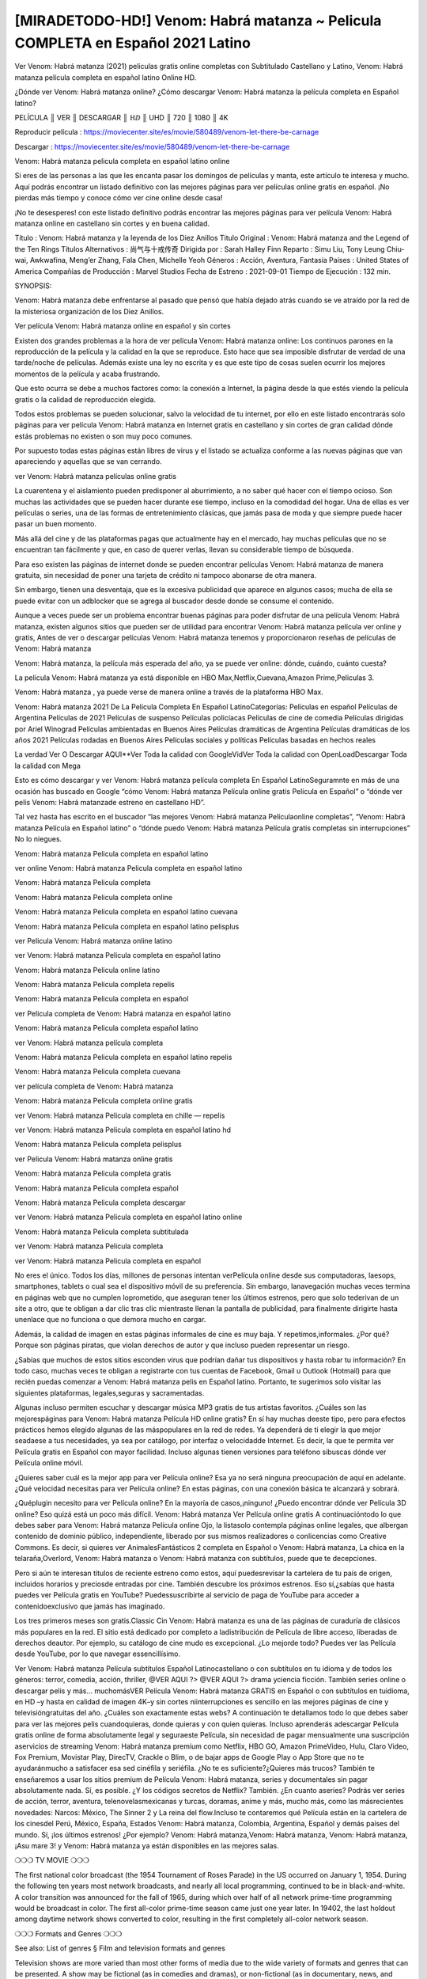 [MIRADETODO-HD!] Venom: Habrá matanza ~ Pelicula COMPLETA en Español 2021 Latino
=====================================================================
Ver Venom: Habrá matanza (2021) peliculas gratis online completas con Subtitulado Castellano y Latino, Venom: Habrá matanza película completa en español latino Online HD.

¿Dónde ver Venom: Habrá matanza online? ¿Cómo descargar Venom: Habrá matanza la película completa en Español latino?

 

PELÍCULA ║ VER ║ DESCARGAR ║ ℍⅅ ║ UHD ║ 720 ║ 1080 ║ 4K

 

Reproducir película :  https://moviecenter.site/es/movie/580489/venom-let-there-be-carnage

Descargar : https://moviecenter.site/es/movie/580489/venom-let-there-be-carnage

 

Venom: Habrá matanza pelicula completa en español latino online

Si eres de las personas a las que les encanta pasar los domingos de películas y manta, este artículo te interesa y mucho. Aquí podrás encontrar un listado definitivo con las mejores páginas para ver películas online gratis en español. ¡No pierdas más tiempo y conoce cómo ver cine online desde casa!

 

¡No te desesperes! con este listado definitivo podrás encontrar las mejores páginas para ver película Venom: Habrá matanza online en castellano sin cortes y en buena calidad.

Título : Venom: Habrá matanza y la leyenda de los Diez Anillos Titulo Original : Venom: Habrá matanza and the Legend of the Ten Rings Títulos Alternativos : 尚气与十戒传奇 Dirigida por : Sarah Halley Finn Reparto : Simu Liu, Tony Leung Chiu-wai, Awkwafina, Meng’er Zhang, Fala Chen, Michelle Yeoh Géneros : Acción, Aventura, Fantasía Países : United States of America Compañías de Producción : Marvel Studios Fecha de Estreno : 2021-09-01 Tiempo de Ejecución : 132 min.

SYNOPSIS:

Venom: Habrá matanza debe enfrentarse al pasado que pensó que había dejado atrás cuando se ve atraído por la red de la misteriosa organización de los Diez Anillos.

Ver película Venom: Habrá matanza online en español y sin cortes

Existen dos grandes problemas a la hora de ver película Venom: Habrá matanza online: Los continuos parones en la reproducción de la película y la calidad en la que se reproduce. Esto hace que sea imposible disfrutar de verdad de una tarde/noche de películas. Además existe una ley no escrita y es que este tipo de cosas suelen ocurrir los mejores momentos de la película y acaba frustrando.

Que esto ocurra se debe a muchos factores como: la conexión a Internet, la página desde la que estés viendo la película gratis o la calidad de reproducción elegida.

Todos estos problemas se pueden solucionar, salvo la velocidad de tu internet, por ello en este listado encontrarás solo páginas para ver película Venom: Habrá matanza en Internet gratis en castellano y sin cortes de gran calidad dónde estás problemas no existen o son muy poco comunes.

Por supuesto todas estas páginas están libres de virus y el listado se actualiza conforme a las nuevas páginas que van apareciendo y aquellas que se van cerrando.

ver Venom: Habrá matanza películas online gratis

La cuarentena y el aislamiento pueden predisponer al aburrimiento, a no saber qué hacer con el tiempo ocioso. Son muchas las actividades que se pueden hacer durante ese tiempo, incluso en la comodidad del hogar. Una de ellas es ver películas o series, una de las formas de entretenimiento clásicas, que jamás pasa de moda y que siempre puede hacer pasar un buen momento.

Más allá del cine y de las plataformas pagas que actualmente hay en el mercado, hay muchas películas que no se encuentran tan fácilmente y que, en caso de querer verlas, llevan su considerable tiempo de búsqueda.

 

Para eso existen las páginas de internet donde se pueden encontrar películas Venom: Habrá matanza de manera gratuita, sin necesidad de poner una tarjeta de crédito ni tampoco abonarse de otra manera.

Sin embargo, tienen una desventaja, que es la excesiva publicidad que aparece en algunos casos; mucha de ella se puede evitar con un adblocker que se agrega al buscador desde donde se consume el contenido.

Aunque a veces puede ser un problema encontrar buenas páginas para poder disfrutar de una película Venom: Habrá matanza, existen algunos sitios que pueden ser de utilidad para encontrar Venom: Habrá matanza película ver online y gratis, Antes de ver o descargar películas Venom: Habrá matanza tenemos y proporcionaron reseñas de películas de Venom: Habrá matanza

Venom: Habrá matanza, la película más esperada del año, ya se puede ver online: dónde, cuándo, cuánto cuesta?

La película Venom: Habrá matanza ya está disponible en HBO Max,Netflix,Cuevana,Amazon Prime,Peliculas 3.

 

 

Venom: Habrá matanza , ya puede verse de manera online a través de la plataforma HBO Max.

Venom: Habrá matanza 2021 De La Pelicula Completa En Español LatinoCategorías: Películas en español Películas de Argentina Películas de 2021 Películas de suspenso Películas policíacas Películas de cine de comedia Películas dirigidas por Ariel Winograd Películas ambientadas en Buenos Aires Películas dramáticas de Argentina Películas dramáticas de los años 2021 Películas rodadas en Buenos Aires Películas sociales y políticas Películas basadas en hechos reales

La verdad Ver O Descargar AQUI**Ver Toda la calidad con GoogleVidVer Toda la calidad con OpenLoadDescargar Toda la calidad con Mega

 

Esto es cómo descargar y ver Venom: Habrá matanza película completa En Español LatinoSeguramnte en más de una ocasión has buscado en Google “cómo Venom: Habrá matanza Película online gratis Película en Español” o “dónde ver pelis Venom: Habrá matanzade estreno en castellano HD”.

Tal vez hasta has escrito en el buscador “las mejores Venom: Habrá matanza Películaonline completas”, “Venom: Habrá matanza Película en Español latino” o “dónde puedo Venom: Habrá matanza Película gratis completas sin interrupciones” No lo niegues.

Venom: Habrá matanza Pelicula completa en español latino

ver online Venom: Habrá matanza Pelicula completa en español latino

Venom: Habrá matanza Pelicula completa

Venom: Habrá matanza Pelicula completa online

Venom: Habrá matanza Pelicula completa en español latino cuevana

Venom: Habrá matanza Pelicula completa en español latino pelisplus

ver Pelicula Venom: Habrá matanza online latino

ver Venom: Habrá matanza Pelicula completa en español latino

Venom: Habrá matanza Pelicula online latino

Venom: Habrá matanza Pelicula completa repelis

Venom: Habrá matanza Pelicula completa en español

ver Pelicula completa de Venom: Habrá matanza en español latino

Venom: Habrá matanza Pelicula completa español latino

ver Venom: Habrá matanza película completa

Venom: Habrá matanza Pelicula completa en español latino repelis

Venom: Habrá matanza Pelicula completa cuevana

ver película completa de Venom: Habrá matanza

Venom: Habrá matanza Pelicula completa online gratis

ver Venom: Habrá matanza Pelicula completa en chille — repelis

ver Venom: Habrá matanza Pelicula completa en español latino hd

Venom: Habrá matanza Pelicula completa pelisplus

ver Pelicula Venom: Habrá matanza online gratis

Venom: Habrá matanza Pelicula completa gratis

Venom: Habrá matanza Pelicula completa español

Venom: Habrá matanza Pelicula completa descargar

ver Venom: Habrá matanza Pelicula completa en español latino online

Venom: Habrá matanza Pelicula completa subtitulada

ver Venom: Habrá matanza Pelicula completa

ver Venom: Habrá matanza Pelicula completa en español

No eres el único. Todos los días, millones de personas intentan verPelícula online desde sus computadoras, laesops, smartphones, tablets o cual sea el dispositivo móvil de su preferencia. Sin embargo, lanavegación muchas veces termina en páginas web que no cumplen loprometido, que aseguran tener los últimos estrenos, pero que solo tederivan de un site a otro, que te obligan a dar clic tras clic mientraste llenan la pantalla de publicidad, para finalmente dirigirte hasta unenlace que no funciona o que demora mucho en cargar.

Además, la calidad de imagen en estas páginas informales de cine es muy baja. Y repetimos,informales. ¿Por qué? Porque son páginas piratas, que violan derechos de autor y que incluso pueden representar un riesgo.

¿Sabías que muchos de estos sitios esconden virus que podrían dañar tus dispositivos y hasta robar tu información? En todo caso, muchas veces te obligan a registrarte con tus cuentas de Facebook, Gmail u Outlook (Hotmail) para que recién puedas comenzar a Venom: Habrá matanza pelis en Español latino. Portanto, te sugerimos solo visitar las siguientes plataformas, legales,seguras y sacramentadas.

Algunas incluso permiten escuchar y descargar música MP3 gratis de tus artistas favoritos. ¿Cuáles son las mejorespáginas para Venom: Habrá matanza Película HD online gratis? En sí hay muchas deeste tipo, pero para efectos prácticos hemos elegido algunas de las máspopulares en la red de redes. Ya dependerá de ti elegir la que mejor seadaese a tus necesidades, ya sea por catálogo, por interfaz o velocidadde Internet. Es decir, la que te permita ver Película gratis en Español con mayor facilidad. Incluso algunas tienen versiones para teléfono sibuscas dónde ver Película online móvil.

¿Quieres saber cuál es la mejor app para ver Película online? Esa ya no será ninguna preocupación de aquí en adelante. ¿Qué velocidad necesitas para ver Película online? En estas páginas, con una conexión básica te alcanzará y sobrará.

¿Quéplugin necesito para ver Película online? En la mayoría de casos,¡ninguno! ¿Puedo encontrar dónde ver Película 3D online? Eso quizá está un poco más difícil. Venom: Habrá matanza Ver Película online gratis A continuacióntodo lo que debes saber para Venom: Habrá matanza Película online Ojo, la listasolo contempla páginas online legales, que albergan contenido de dominio público, independiente, liberado por sus mismos realizadores o conlicencias como Creative Commons. Es decir, si quieres ver AnimalesFantásticos 2 completa en Español o Venom: Habrá matanza, La chica en la telaraña,Overlord, Venom: Habrá matanza o Venom: Habrá matanza con subtítulos, puede que te decepciones.

Pero si aún te interesan títulos de reciente estreno como estos, aquí puedesrevisar la cartelera de tu país de origen, incluidos horarios y preciosde entradas por cine. También descubre los próximos estrenos. Eso sí,¿sabías que hasta puedes ver Película gratis en YouTube? Puedessuscribirte al servicio de paga de YouTube para acceder a contenidoexclusivo que jamás has imaginado.

Los tres primeros meses son gratis.Classic Cin Venom: Habrá matanza es una de las páginas de curaduría de clásicos más populares en la red. El sitio está dedicado por completo a ladistribución de Película de libre acceso, liberadas de derechos deautor. Por ejemplo, su catálogo de cine mudo es excepcional. ¿Lo mejorde todo? Puedes ver las Película desde YouTube, por lo que navegar essencillísimo.

Ver Venom: Habrá matanza Película subtítulos Español Latinocastellano o con subtítulos en tu idioma y de todos los géneros: terror, comedia, acción, thriller, @VER AQUI ?> @VER AQUI ?> drama yciencia ficción. También series online o descargar pelis y más… muchomásVER Película Venom: Habrá matanza GRATIS en Español o con subtítulos en tuidioma, en HD –y hasta en calidad de imagen 4K–y sin cortes niinterrupciones es sencillo en las mejores páginas de cine y televisióngratuitas del año. ¿Cuáles son exactamente estas webs? A continuación te detallamos todo lo que debes saber para ver las mejores pelis cuandoquieras, donde quieras y con quien quieras. Incluso aprenderás adescargar Película gratis online de forma absolutamente legal y seguraeste Película, sin necesidad de pagar mensualmente una suscripción aservicios de streaming Venom: Habrá matanza premium como Netflix, HBO GO, Amazon PrimeVideo, Hulu, Claro Video, Fox Premium, Movistar Play, DirecTV, Crackle o Blim, o de bajar apps de Google Play o App Store que no te ayudaránmucho a satisfacer esa sed cinéfila y seriéfila. ¿No te es suficiente?¿Quieres más trucos? También te enseñaremos a usar los sitios premium de Película Venom: Habrá matanza, series y documentales sin pagar absolutamente nada. Sí, es posible. ¿Y los códigos secretos de Netflix? También. ¿En cuanto aseries? Podrás ver series de acción, terror, aventura, telenovelasmexicanas y turcas, doramas, anime y más, mucho más, como las másrecientes novedades: Narcos: México, The Sinner 2 y La reina del flow.Incluso te contaremos qué Película están en la cartelera de los cinesdel Perú, México, España, Estados Venom: Habrá matanza, Colombia, Argentina, Español y demás países del mundo. Sí, ¡los últimos estrenos! ¿Por ejemplo? Venom: Habrá matanza,Venom: Habrá matanza, Venom: Habrá matanza, ¡Asu mare 3! y Venom: Habrá matanza ya están disponibles en las mejores salas.

❍❍❍ TV MOVIE ❍❍❍

The first national color broadcast (the 1954 Tournament of Roses Parade) in the US occurred on January 1, 1954. During the following ten years most network broadcasts, and nearly all local programming, continued to be in black-and-white. A color transition was announced for the fall of 1965, during which over half of all network prime-time programming would be broadcast in color. The first all-color prime-time season came just one year later. In 19402, the last holdout among daytime network shows converted to color, resulting in the first completely all-color network season.

❍❍❍ Formats and Genres ❍❍❍

See also: List of genres § Film and television formats and genres

Television shows are more varied than most other forms of media due to the wide variety of formats and genres that can be presented. A show may be fictional (as in comedies and dramas), or non-fictional (as in documentary, news, and reality television). It may be topical (as in the case of a local newscast and some made-for-television films), or historical (as in the case of many documentaries and fictional MOVIE). They could be primarily instructional or educational, or entertaining as is the case in situation comedy and game shows.[citation needed]

In 2022, it was reported that television was growing into a larger component of major media companies’ revenues than film.[5] Some also noted the increase in quality of some television programs. In 2022, Academy-Award-winning film director Steven Soderbergh, commenting on ambiguity and complexity of character and narrative, stated: “I think those qualities are now being seen on television and that people who want to see stories that have those kinds of qualities are watching television.

❍❍❍ Thank’s For All And Happy Watching❍❍❍

Find all the movies that you can stream online, including those that were screened this week. If you are wondering what you can watch on this website, then you should know that it covers genres that include crime, Science, Fi-Fi, action, romance, thriller, Comedy, drama and Anime Movie.

Thank you very much. We tell everyone who is happy to receive us as news or information about this year’s film schedule and how you watch your favorite films. Hopefully we can become the best partner for you in finding recommendations for your favorite movies. That’s all from us, greetings!

Thanks for watching The Video Today.

I hope you enjoy the videos that I share. Give a thumbs up, like, or share if you enjoy what we’ve shared so that we more excited.

Sprinkle cheerful smile so that the world back in a variety of colors.

